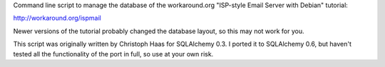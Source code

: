 Command line script to manage the database of the workaround.org 
"ISP-style Email Server with Debian" tutorial:

http://workaround.org/ispmail

Newer versions of the tutorial probably changed the database 
layout, so this may not work for you.

This script was originally written by Christoph Haas for 
SQLAlchemy 0.3. I ported it to SQLAlchemy 0.6, but haven't tested
all the functionality of the port in full, so use at your own risk.
